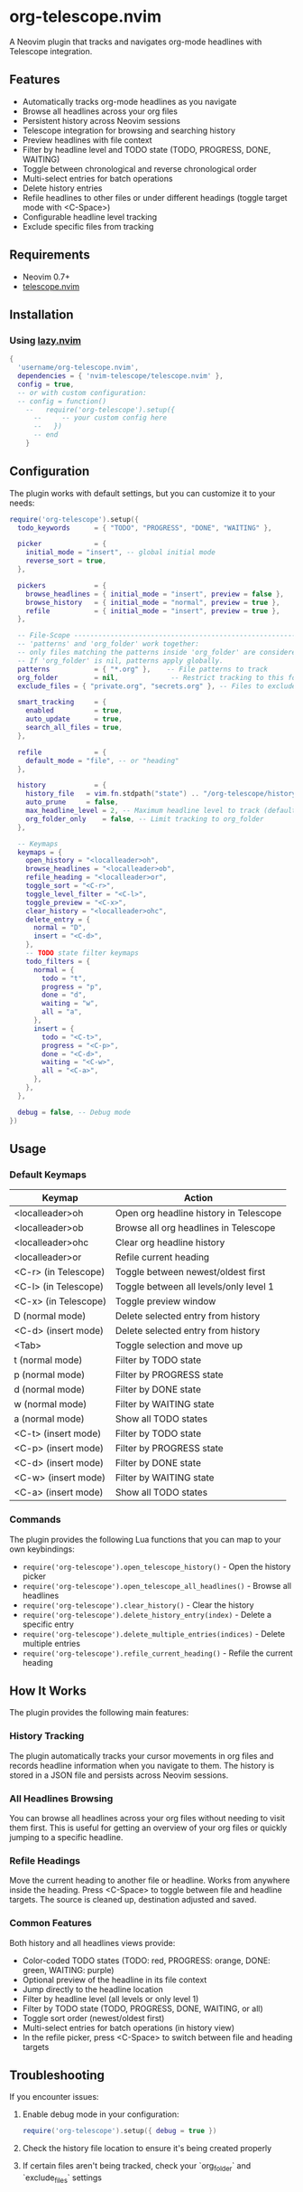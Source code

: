 * org-telescope.nvim

A Neovim plugin that tracks and navigates org-mode headlines with Telescope integration.

** Features

- Automatically tracks org-mode headlines as you navigate
- Browse all headlines across your org files
- Persistent history across Neovim sessions
- Telescope integration for browsing and searching history
- Preview headlines with file context
- Filter by headline level and TODO state (TODO, PROGRESS, DONE, WAITING)
- Toggle between chronological and reverse chronological order
- Multi-select entries for batch operations
- Delete history entries
- Refile headlines to other files or under different headings (toggle target mode with <C-Space>)
- Configurable headline level tracking
- Exclude specific files from tracking

** Requirements

- Neovim 0.7+
- [[https://github.com/nvim-telescope/telescope.nvim][telescope.nvim]]

** Installation

*** Using [[https://github.com/folke/lazy.nvim][lazy.nvim]]

#+begin_src lua
{
  'username/org-telescope.nvim',
  dependencies = { 'nvim-telescope/telescope.nvim' },
  config = true,
  -- or with custom configuration:
  -- config = function()
    --   require('org-telescope').setup({
      --     -- your custom config here
      --   })
      -- end
    }
#+end_src

** Configuration

The plugin works with default settings, but you can customize it to your needs:

#+begin_src lua
require('org-telescope').setup({
  todo_keywords      = { "TODO", "PROGRESS", "DONE", "WAITING" },

  picker             = {
    initial_mode = "insert", -- global initial mode
    reverse_sort = true,
  },

  pickers            = {
    browse_headlines = { initial_mode = "insert", preview = false },
    browse_history   = { initial_mode = "normal", preview = true },
    refile           = { initial_mode = "insert", preview = true },
  },

  -- File-Scope ---------------------------------------------------------
  -- 'patterns' and 'org_folder' work together:
  -- only files matching the patterns inside 'org_folder' are considered.
  -- If 'org_folder' is nil, patterns apply globally.
  patterns           = { "*.org" },    -- File patterns to track
  org_folder         = nil,             -- Restrict tracking to this folder (nil tracks all patterns)
  exclude_files = { "private.org", "secrets.org" }, -- Files to exclude (full paths or filenames)

  smart_tracking     = {
    enabled          = true,
    auto_update      = true,
    search_all_files = true,
  },

  refile             = {
    default_mode = "file", -- or "heading"
  },

  history            = {
    history_file   = vim.fn.stdpath("state") .. "/org-telescope/history.json",
    auto_prune     = false,
    max_headline_level = 2, -- Maximum headline level to track (default: 2)
    org_folder_only    = false, -- Limit tracking to org_folder
  },

  -- Keymaps
  keymaps = {
    open_history = "<localleader>oh",
    browse_headlines = "<localleader>ob",
    refile_heading = "<localleader>or",
    toggle_sort = "<C-r>",
    toggle_level_filter = "<C-l>",
    toggle_preview = "<C-x>",
    clear_history = "<localleader>ohc",
    delete_entry = {
      normal = "D",
      insert = "<C-d>",
    },
    -- TODO state filter keymaps
    todo_filters = {
      normal = {
        todo = "t",
        progress = "p",
        done = "d",
        waiting = "w",
        all = "a",
      },
      insert = {
        todo = "<C-t>",
        progress = "<C-p>",
        done = "<C-d>",
        waiting = "<C-w>",
        all = "<C-a>",
      },
    },
  },

  debug = false, -- Debug mode
})
#+end_src

** Usage

*** Default Keymaps

| Keymap                | Action                                      |
|-----------------------+---------------------------------------------|
| <localleader>oh       | Open org headline history in Telescope      |
| <localleader>ob       | Browse all org headlines in Telescope       |
| <localleader>ohc      | Clear org headline history                  |
| <localleader>or       | Refile current heading                      |
| <C-r> (in Telescope)  | Toggle between newest/oldest first          |
| <C-l> (in Telescope)  | Toggle between all levels/only level 1      |
| <C-x> (in Telescope)  | Toggle preview window                       |
| D (normal mode)       | Delete selected entry from history          |
| <C-d> (insert mode)   | Delete selected entry from history          |
| <Tab>                 | Toggle selection and move up                |
| t (normal mode)       | Filter by TODO state                        |
| p (normal mode)       | Filter by PROGRESS state                    |
| d (normal mode)       | Filter by DONE state                        |
| w (normal mode)       | Filter by WAITING state                     |
| a (normal mode)       | Show all TODO states                        |
| <C-t> (insert mode)   | Filter by TODO state                        |
| <C-p> (insert mode)   | Filter by PROGRESS state                    |
| <C-d> (insert mode)   | Filter by DONE state                        |
| <C-w> (insert mode)   | Filter by WAITING state                     |
| <C-a> (insert mode)   | Show all TODO states                        |

*** Commands

The plugin provides the following Lua functions that you can map to your own keybindings:

- ~require('org-telescope').open_telescope_history()~ - Open the history picker
- ~require('org-telescope').open_telescope_all_headlines()~ - Browse all headlines
- ~require('org-telescope').clear_history()~ - Clear the history
- ~require('org-telescope').delete_history_entry(index)~ - Delete a specific entry
- ~require('org-telescope').delete_multiple_entries(indices)~ - Delete multiple entries
- ~require('org-telescope').refile_current_heading()~ - Refile the current heading

** How It Works

The plugin provides the following main features:

*** History Tracking
The plugin automatically tracks your cursor movements in org files and records headline information when you navigate to them. The history is stored in a JSON file and persists across Neovim sessions.

*** All Headlines Browsing
You can browse all headlines across your org files without needing to visit them first. This is useful for getting an overview of your org files or quickly jumping to a specific headline.

*** Refile Headings
Move the current heading to another file or headline.
Works from anywhere inside the heading.
Press <C-Space> to toggle between file and headline targets.
The source is cleaned up, destination adjusted and saved.

*** Common Features

Both history and all headlines views provide:

- Color-coded TODO states (TODO: red, PROGRESS: orange, DONE: green, WAITING: purple)
- Optional preview of the headline in its file context
- Jump directly to the headline location
- Filter by headline level (all levels or only level 1)
- Filter by TODO state (TODO, PROGRESS, DONE, WAITING, or all)
- Toggle sort order (newest/oldest first)
- Multi-select entries for batch operations (in history view)
- In the refile picker, press <C-Space> to switch between file and heading targets

** Troubleshooting

If you encounter issues:

1. Enable debug mode in your configuration:
   #+begin_src lua
   require('org-telescope').setup({ debug = true })
   #+end_src

2. Check the history file location to ensure it's being created properly

3. If certain files aren't being tracked, check your `org_folder` and `exclude_files` settings
